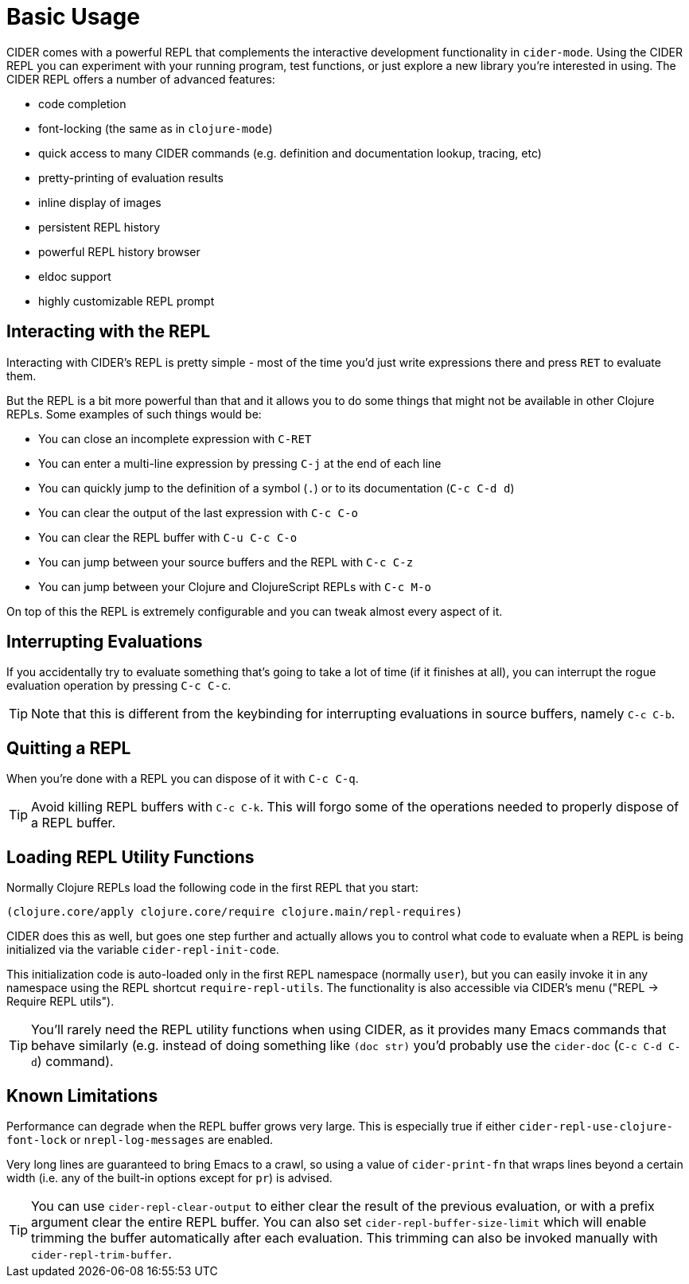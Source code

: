 = Basic Usage
:experimental:

CIDER comes with a powerful REPL that complements the interactive
development functionality in `cider-mode`. Using the CIDER REPL you
can experiment with your running program, test functions, or just
explore a new library you're interested in using. The CIDER REPL offers a number of advanced features:

* code completion
* font-locking (the same as in `clojure-mode`)
* quick access to many CIDER commands (e.g. definition and documentation lookup, tracing, etc)
* pretty-printing of evaluation results
* inline display of images
* persistent REPL history
* powerful REPL history browser
* eldoc support
* highly customizable REPL prompt

== Interacting with the REPL

Interacting with CIDER's REPL is pretty simple - most of the time
you'd just write expressions there and press kbd:[RET] to
evaluate them.

But the REPL is a bit more powerful than that and it allows you to do some things that might not be available in
other Clojure REPLs. Some examples of such things would be:

* You can close an incomplete expression with kbd:[C-RET]
* You can enter a multi-line expression by pressing kbd:[C-j] at the end of each line
* You can quickly jump to the definition of a symbol (kbd:[.]) or to its documentation (kbd:[C-c C-d d])
* You can clear the output of the last expression with kbd:[C-c C-o]
* You can clear the REPL buffer with kbd:[C-u C-c C-o]
* You can jump between your source buffers and the REPL with kbd:[C-c C-z]
* You can jump between your Clojure and ClojureScript REPLs with kbd:[C-c M-o]

On top of this the REPL is extremely configurable and you can tweak almost every aspect of it.

== Interrupting Evaluations

If you accidentally try to evaluate something that's going to take a lot of time (if it finishes at all), you
can interrupt the rogue evaluation operation by pressing kbd:[C-c C-c].

TIP: Note that this is different from the keybinding for interrupting evaluations in source buffers,
namely kbd:[C-c C-b].

== Quitting a REPL

When you're done with a REPL you can dispose of it with kbd:[C-c C-q].

TIP: Avoid killing REPL buffers with kbd:[C-c C-k]. This will forgo
some of the operations needed to properly dispose of a REPL buffer.

== Loading REPL Utility Functions

Normally Clojure REPLs load the following code in the first REPL that you start:

[source,clojure]
----
(clojure.core/apply clojure.core/require clojure.main/repl-requires)
----

CIDER does this as well, but goes one step further and actually allows you
to control what code to evaluate when a REPL is being initialized via
the variable `cider-repl-init-code`.

This initialization code is auto-loaded only in the first REPL namespace
(normally `user`), but you can easily invoke it in any namespace using the REPL
shortcut `require-repl-utils`. The functionality is also accessible via
CIDER's menu ("REPL -> Require REPL utils").

TIP: You'll rarely need the REPL utility functions when using CIDER, as it
provides many Emacs commands that behave similarly (e.g. instead of doing
something like `(doc str)` you'd probably use the `cider-doc` (kbd:[C-c C-d C-d]) command).

== Known Limitations

Performance can degrade when the REPL buffer grows very large. This is
especially true if either `cider-repl-use-clojure-font-lock` or
`nrepl-log-messages` are enabled.

Very long lines are guaranteed to bring Emacs to a crawl, so using a value of
`cider-print-fn` that wraps lines beyond a certain width (i.e. any of the
built-in options except for `pr`) is advised.

TIP: You can use `cider-repl-clear-output` to
either clear the result of the previous evaluation, or with a prefix argument
clear the entire REPL buffer. You can also set `cider-repl-buffer-size-limit`
which will enable trimming the buffer automatically after each evaluation. This
trimming can also be invoked manually with `cider-repl-trim-buffer`.
